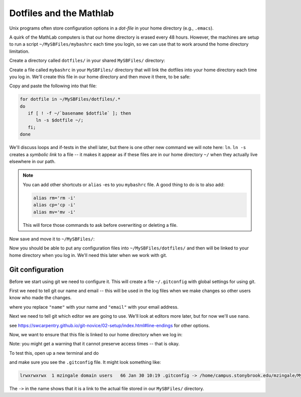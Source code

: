 ************************
Dotfiles and the Mathlab
************************

Unix programs often store configuration options in a *dot-file* in
your home directory (e.g., ``.emacs``).

A quirk of the MathLab computers is that our home directory is erased
every 48 hours.  However, the machines are setup to run a script
``~/MySBFiles/mybashrc`` each time you login, so we can use that to
work around the home directory limitation.

Create a directory called ``dotfiles/`` in your shared ``MySBFiles/`` directory:

.. prompt:: bash

   mkdir ~/MySBFiles/dotfiles

Create a file called ``mybashrc`` in your ``MySBFiles/`` directory
that will link the dotfiles into your home directory each time you log
in.  We'll create this file in our home directory and then move it there,
to be safe:

.. prompt:: bash

   nano ~/mybashrc

Copy and paste the following into that file:

.. code:: bash

   for dotfile in ~/MySBFiles/dotfiles/.*
   do
      if [ ! -f ~/`basename $dotfile` ]; then
         ln -s $dotfile ~/;
      fi;
   done

We'll discuss loops and if-tests in the shell later, but there is one
other new command we will note here: ``ln``.  ``ln -s`` creates a
*symbolic link* to a file -- it makes it appear as if these files are
in our home directory ``~/`` when they actually live elsewhere in our
path.

.. note::

   You can add other shortcuts or ``alias`` -es to you ``mybashrc`` file.
   A good thing to do is to also add:

   .. code:: bash

      alias rm='rm -i'
      alias cp='cp -i'
      alias mv='mv -i'

   This will force those commands to ask before overwriting or deleting a file.

Now save and move it to ``~/MySBFiles/``:

.. prompt:: bash

   mv -i mybashrc ~/MySBFiles/


Now you should be able to put any configuration files into
``~/MySBFiles/dotfiles/`` and then will be linked to your home
directory when you log in.  We'll need this later when we work with
git.


Git configuration
=================

Before we start using git we need to configure it.  This will
create a file ``~/.gitconfig`` with global settings for using git.

First we need to tell git our name and email -- this will be used in
the log files when we make changes so other users know who made the
changes.

.. prompt:: bash

   git config --global user.name "name"
   git config --global user.email "email"

where you replace ``"name"`` with your name and ``"email"`` with your email address.

Next we need to tell git which editor we are going to use.  We'll look at editors more later,
but for now we'll use ``nano``.

.. prompt:: bash

   git config --global core.editor "nano -w"

see https://swcarpentry.github.io/git-novice/02-setup/index.html#line-endings for other options.

Now, we want to ensure that this file is linked to our home directory when we log in:

.. prompt:: bash

   mv .gitconfig MySBFiles/dotfiles/

Note: you might get a warning that it cannot preserve access times -- that is okay.

To test this, open up a new terminal and do

.. prompt:: bash

   ls -al

and make sure you see the ``.gitconfig`` file.  It might look something like:

.. code::

   lrwxrwxrwx  1 mzingale domain users   66 Jan 30 10:19 .gitconfig -> /home/campus.stonybrook.edu/mzingale/MySBFiles/dotfiles/.gitconfig

The ``->`` in the name shows that it is a link to the actual file
stored in our ``MySBFiles/`` directory.


